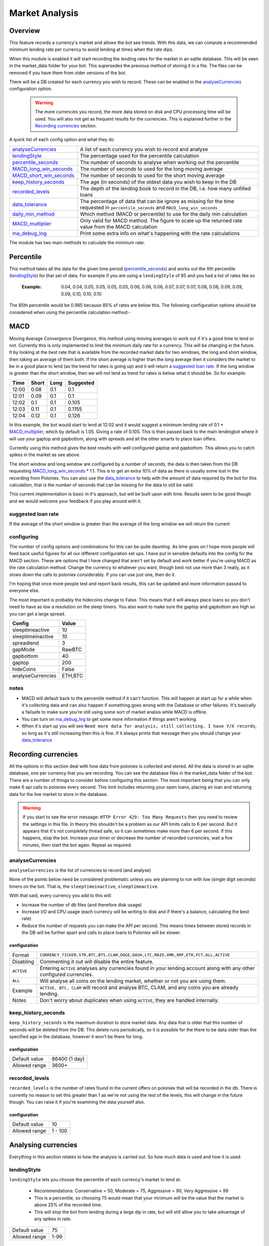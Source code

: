 .. _market_analysis-section:

Market Analysis
---------------

Overview
``````````
This feature records a currency's market and allows the bot see trends. With this data, we can compute a recommended minimum lending rate per currency to avoid lending at times when the rate dips.

When this module is enabled it will start recording the lending rates for the market in an sqlite database. This will be seen in the market_data folder for your bot. This supersedes the previous method of storing it in a file. The files can be removed if you have them from older versions of the bot.

There will be a DB created for each currency you wish to record. These can be enabled in the `analyseCurrencies`_ configuration option.  

 .. warning:: The more currencies you record, the more data stored on disk and CPU processing time will be used. You will also not get as frequent results for the currencies. This is explained further in the `Recording currencies`_ section. 

A quick list of each config option and what they do

========================= =============================================================================================
`analyseCurrencies`_      A list of each currency you wish to record and analyse
`lendingStyle`_           The percentage used for the percentile calculation
`percentile_seconds`_     The number of seconds to analyse when working out the percentile
`MACD_long_win_seconds`_  The number of seconds to used for the long moving average
`MACD_short_win_seconds`_ The number of seconds to used for the short moving average
`keep_history_seconds`_   The age (in seconds) of the oldest data you wish to keep in the DB
`recorded_levels`_        The depth of the lending book to record in the DB, i.e. how many unfilled loans
`data_tolerance`_         The percentage of data that can be ignore as missing for the time requested in
                          ``percentile_seconds`` and ``MACD_long_win_seconds``
`daily_min_method`_       Which method (MACD or percentile) to use for the daily min calculation
`MACD_multiplier`_        Only valid for MACD method. The figure to scale up the returned rate value from the MACD calculation
`ma_debug_log`_           Print some extra info on what's happening with the rate calculations
========================= =============================================================================================

The module has two main methods to calculate the minimum rate:

Percentile
``````````
This method takes all the data for the given time period (`percentile_seconds`_) and works out the Xth percentile (`lendingStyle`_) for that set of data. For example if you are using a ``lendingStyle`` of 85 and you had a list of rates like so

  :Example: 0.04, 0.04, 0.05, 0.05, 0.05, 0.05, 0.06, 0.06, 0.06, 0.07, 0.07, 0.07, 0.08, 0.08, 0.09, 0.09, 0.09, 0.10, 0.10, 0.10

The 85th percentile would be 0.985 because 85% of rates are below this. The following configuration options should be considered when using the percentile calculation method:-


MACD
````
Moving Average Convergence Divergence, this method using moving averages to work out if it's a good time to lend or not. Currently this is only implemented to limit the minimum daily rate for a currency. This will be changing in the future. 
It by looking at the best rate that is available from the recorded market data for two windows, the long and short window, then taking an average of them both. If the short average is higher than the long average then it considers the market to be in a good place to lend (as the trend for rates is going up) and it will return a `suggested loan rate`_. If the long window is greater than the short window, then we will not lend as trend for rates is below what it should be.
So for example:

===== ===== ==== =========
Time  Short Long Suggested
===== ===== ==== =========
12:00 0.08  0.1  0.1
12:01 0.09  0.1  0.1
12:02 0.1   0.1  0.105
12:03 0.11  0.1  0.1155
12:04 0.12  0.1  0.126
===== ===== ==== =========

In this example, the bot would start to lend at 12:02 and it would suggest a minimum lending rate of 0.1 * `MACD_multiplier`_, which by default is 1.05. Giving a rate of 0.105. This is then passed back to the main lendingbot where it will use your gaptop and gapbottom, along with spreads and all the other smarts to place loan offers.

Currently using this method gives the best results with well configured gaptop and gapbottom. This allows you to catch spikes in the market as see above. 

The short window and long window are configured by a number of seconds, the data is then taken from the DB requesting `MACD_long_win_seconds`_ * 1.1. This is to get an extra 10% of data as there is usually some lost in the recording from Poloniex.
You can also use the `data_tolerance`_ to help with the amount of data required by the bot for this calculation, that is the number of seconds that can be missing for the data to still be valid.

This current implementation is basic in it's approach, but will be built upon with time. Results seem to be good though and we would welcome your feedback if you play around with it.

suggested loan rate
'''''''''''''''''''
If the average of the short window is greater than the average of the long window we will return the current

configuring
'''''''''''

The number of config options and combinations for this can be quite daunting. As time goes on I hope more people will feed back useful figures for all our different configuration set ups. I have put in sensible defaults into the config for the MACD section. These are options that I have changed that aren't set by default and work better if you're using MACD as the rate calculation method. Change the currency to whatever you want, though best not use more than 3 really, as it slows down the calls to poloniex considerably. If you can use just one, then do it.

I'm hoping that once more people test and report back results, this can be updated and more information passed to everyone else. 

The most important is probably the hidecoins change to False. This means that it will always place loans so you don't need to have as low a resolution on the sleep timers. You also want to make sure the gaptop and gapbottom are high so you can get a large spread.

======================= =========
Config                  Value
======================= =========
sleeptimeactive         10
sleeptimeinactive       10
spreadlend              3
gapMode                 RawBTC
gapbottom               40
gaptop                  200
hideCoins               False
analyseCurrencies       ETH,BTC
======================= =========

notes
'''''
- MACD will default back to the percentile method if it can't function. This will happen at start up for a while when it's collecting data and can also happen if something goes wrong with the Database or other failures. It's basically a failsafe to make sure you're still using some sort of market analsis while MACD is offline.
- You can turn on `ma_debug_log`_ to get some more information if things aren't working. 
- When it's start up you will see ``Need more data for analysis, still collecting. I have Y/X records``, so long as it's still increasing then this is fine. If it always prints that message then you should change your `data_tolerance`_



Recording currencies
````````````````````

All the options in this section deal with how data from poloniex is collected and stored. All the data is stored in an sqlite database, one per currency that you are recording. You can see the database files in the market_data folder of the bot.
There are a number of things to consider before configuring this section. The most important being that you can only make 6 api calls to poloniex every second. This limit includes returning your open loans, placing an loan and returning data for the live market to store in the database.

.. warning:: If you start to see the error message: ``HTTP Error 429: Too Many Requests`` then you need to review the settings in this file. In theory this shouldn't be a problem as our API limits calls to 6 per second. But it appears that it's not completely thread safe, so it can sometimes make more than 6 per second.
  If this happens, stop the bot. Increase your timer or decrease the number of recorded currencies, wait a five minutes, then start the bot again. Repeat as required.

analyseCurrencies
'''''''''''''''''

``analyseCurrencies`` is the list of currencies to record (and analyse)

None of the points below need be considered problematic unless you are planning to run with low (single digit seconds) timers on the bot. That is, the ``sleeptimeinactive``, ``sleeptimeactive``.

With that said, every currency you add to this will:

- Increase the number of db files (and therefore disk usage)
- Increase I/O and CPU usage (each currency will be writing to disk and if there's a balance, calculating the best rate)
- Reduce the number of requests you can make the API per second. This means times between stored records in the DB will be further apart and calls to place loans to Poloniex will be slower. 

configuration
~~~~~~~~~~~~~
==========  ===========================================================================================================
Format      ``CURRENCY_TICKER,STR,BTC,BTS,CLAM,DOGE,DASH,LTC,MAID,XMR,XRP,ETH,FCT,ALL,ACTIVE``
Disabling   Commenting it out will disable the entire feature.
``ACTIVE``  Entering ``ACTIVE`` analyses any currencies found in your lending account along with any other configured currencies.
``ALL``     Will analyse all coins on the lending market, whether or not you are using them.
Example     ``ACTIVE, BTC, CLAM`` will record and analyse BTC, CLAM, and any coins you are already lending.
Notes       Don't worry about duplicates when using ``ACTIVE``, they are handled internally.
==========  ===========================================================================================================

keep_history_seconds
''''''''''''''''''''
``keep_history_seconds`` is the maximum duration to store market data. Any data that is older that this number of seconds will be deleted from the DB.
This delete runs periodically, so it is possible for the there to be data older than the specified age in the database, however it won't be there for long.

configuration
~~~~~~~~~~~~~
=============  ========================================================================================================
Default value  86400 (1 day)
Allowed range  3600+
=============  ========================================================================================================

recorded_levels
'''''''''''''''

``recorded_levels`` is the number of rates found in the current offers on poloniex that will be recorded in the db. 
There is currently no reason to set this greater than 1 as we're not using the rest of the levels, this will change in the future though. You can raise it if you're examining the data yourself also. 

configuration
~~~~~~~~~~~~~
=============  ========================================================================================================
Default value  10
Allowed range  1 - 100
=============  ========================================================================================================



Analysing currencies
````````````````````
Everything in this section relates to how the analysis is carried out. So how much data is used and how it is used.

lendingStyle
''''''''''''

``lendingStyle`` lets you choose the percentile of each currency's market to lend at.

    - Recommendations: Conservative = 50, Moderate = 75, Aggressive = 90, Very Aggressive = 99
    - This is a percentile, so choosing 75 would mean that your minimum will be the value that the market is above 25% of the recorded time.
    - This will stop the bot from lending during a large dip in rate, but will still allow you to take advantage of any spikes in rate.

=============  ========================================================================================================
Default value  75
Allowed range  1-99
=============  ========================================================================================================


percentile_seconds
''''''''''''''''''

``percentile_seconds`` is the number of seconds worth of data to use for the percentile calculation. This value is not used in `MACD`_ methods.

configuration
~~~~~~~~~~~~~
=============  ========================================================================================================
Default value  86400
Allowed range  300 - ``keep_history_seconds``
=============  ========================================================================================================


MACD_long_win_seconds
'''''''''''''''''''''

``MACD_long_win_seconds`` is the number of seconds used for the long window average in the `MACD`_ method.

configuration
~~~~~~~~~~~~~
=============  ========================================================================================================
Default value  1800 (30 minutes)
Allowed range  300 - ``keep_history_seconds``
=============  ========================================================================================================


MACD_short_win_seconds
''''''''''''''''''''''

``MACD_short_win_seconds`` is the number of seconds used for the short window average in the `MACD`_ method.

configuration
~~~~~~~~~~~~~
=============  ========================================================================================================
Default value  ``MACD_long_win_seconds`` / 12 (2.5 min if MACD_long_win_seconds is default)
Allowed range  25 - ``MACD_long_win_seconds``
=============  ========================================================================================================


data_tolerance
''''''''''''''

``data_tolerance`` is the percentage of data that can be missed from poloniex and still considered that we have enough data to work with. 
This was added because there are frequently problems with poloniex sending back data, also it's not always possible to get all the data you want if you are using multiple currencies. We are limited to 6 calls to poloniex every second.

If you keep seeing messages saying ``Need more data for analysis, still collecting. I have Y/X records``, then you
need to reduce this or reduce the number of currencies you are analysing.

configuration
~~~~~~~~~~~~~
=============  ========================================================================================================
Default value  15
Allowed range  10 - 90
=============  ========================================================================================================


daily_min_method
''''''''''''''''

``daily_min_method`` is the method in which you wish to calculate the daily_min for each currency. This is how we stop lending when the market rates are below average.
This can be either MACD or percentile. See `MACD`_ and `Percentile`_ sections for more information.
This will not change the `mindailyrate` that you have set for coins in the main config. So you will still never lend below what you have statically configured.

configuration
~~~~~~~~~~~~~
============== ========================================================================================================
Default value  MACD
Allowed values MACD, percentile
============== ========================================================================================================



MACD_multiplier
'''''''''''''''

``MACD_multiplier`` is what to scale up the returned average from the MACD calculation by. See `MACD`_ for more details.
In the future this will probably be removed in favour of sending back spread information that can be used for gaptop and gapbottom.

configuration
~~~~~~~~~~~~~
=============  ========================================================================================================
Default value  1.05
Allowed range  1 - 2
=============  ========================================================================================================


ma_debug_log
''''''''''''

``ma_debug_log`` when enabled will print to screen some of the internal information around the MACD and percentile calculations

configuration
~~~~~~~~~~~~~
=============  ========================================================================================================
Default value  False
Allowed range  True, False
=============  ========================================================================================================

